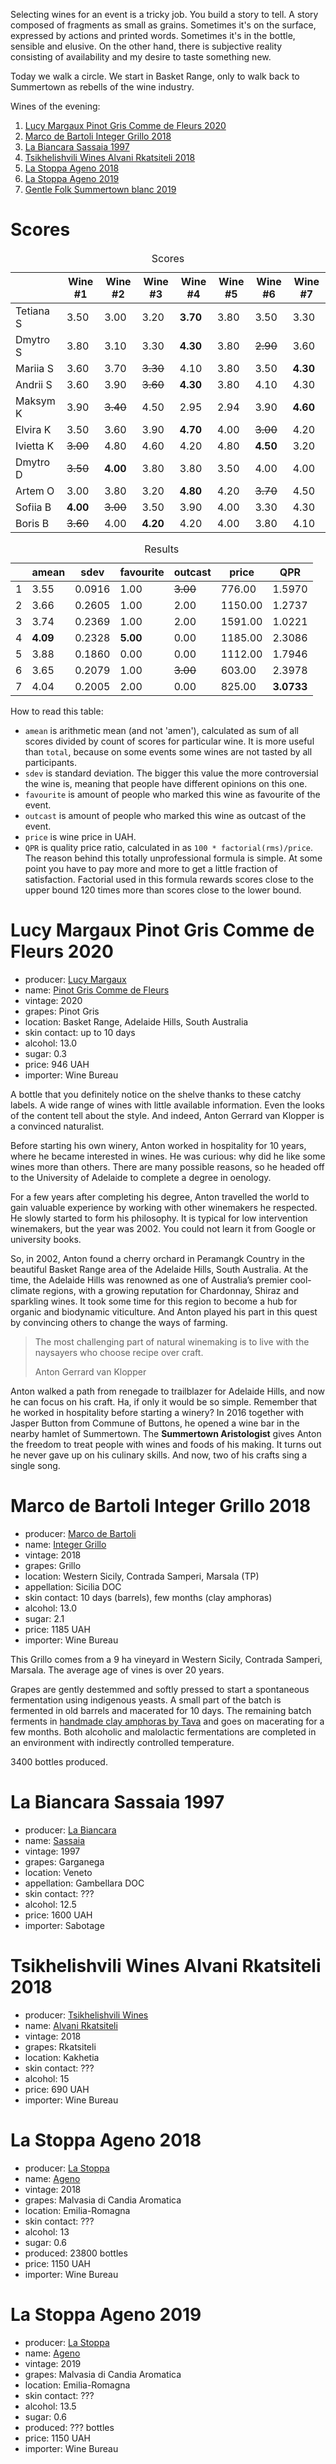 :PROPERTIES:
:ID:                     736ed612-db94-4435-ac9e-514d48d52d18
:END:
Selecting wines for an event is a tricky job. You build a story to tell. A story composed of fragments as small as grains. Sometimes it's on the surface, expressed by actions and printed words. Sometimes it's in the bottle, sensible and elusive. On the other hand, there is subjective reality consisting of availability and my desire to taste something new.

Today we walk a circle. We start in Basket Range, only to walk back to Summertown as rebells of the wine industry.

Wines of the evening:

1. [[barberry:/wines/8bb8fb69-9781-4451-81c7-fa0a592a1a56][Lucy Margaux Pinot Gris Comme de Fleurs 2020]]
2. [[barberry:/wines/4ec81725-dadc-4a70-b58e-d5a8550b03b8][Marco de Bartoli Integer Grillo 2018]]
3. [[barberry:/wines/aff84447-55cc-496b-bf6c-3881e451e0d0][La Biancara Sassaia 1997]]
4. [[barberry:/wines/f315c7e4-18d2-4508-ac31-4198302b44aa][Tsikhelishvili Wines Alvani Rkatsiteli 2018]]
5. [[barberry:/wines/300f65a6-f3a7-413d-8e8f-4b06abb5f11d][La Stoppa Ageno 2018]]
6. [[barberry:/wines/d760ef98-0e8f-457e-8e0c-d102169fe4bd][La Stoppa Ageno 2019]]
7. [[barberry:/wines/930fb85c-691f-4692-8372-30e03660a72a][Gentle Folk Summertown blanc 2019]]

* Scores
:PROPERTIES:
:ID:                     bf52d371-75b3-4298-ad9a-6063679e028e
:END:

#+attr_html: :class tasting-scores
#+caption: Scores
#+results: scores
|           | Wine #1 | Wine #2 | Wine #3 | Wine #4 | Wine #5 | Wine #6 | Wine #7 |
|-----------+---------+---------+---------+---------+---------+---------+---------|
| Tetiana S |    3.50 |    3.00 |    3.20 |  *3.70* |    3.80 |    3.50 |    3.30 |
| Dmytro S  |    3.80 |    3.10 |    3.30 |  *4.30* |    3.80 |  +2.90+ |    3.60 |
| Mariia S  |    3.60 |    3.70 |  +3.30+ |    4.10 |    3.80 |    3.50 |  *4.30* |
| Andrii S  |    3.60 |    3.90 |  +3.60+ |  *4.30* |    3.80 |    4.10 |    4.30 |
| Maksym K  |    3.90 |  +3.40+ |    4.50 |    2.95 |    2.94 |    3.90 |  *4.60* |
| Elvira K  |    3.50 |    3.60 |    3.90 |  *4.70* |    4.00 |  +3.00+ |    4.20 |
| Ivietta K |  +3.00+ |    4.80 |    4.60 |    4.20 |    4.80 |  *4.50* |    3.20 |
| Dmytro D  |  +3.50+ |  *4.00* |    3.80 |    3.80 |    3.50 |    4.00 |    4.00 |
| Artem O   |    3.00 |    3.80 |    3.20 |  *4.80* |    4.20 |  +3.70+ |    4.50 |
| Sofiia B  |  *4.00* |  +3.00+ |    3.50 |    3.90 |    4.00 |    3.30 |    4.30 |
| Boris B   |  +3.60+ |    4.00 |  *4.20* |    4.20 |    4.00 |    3.80 |    4.10 |

#+attr_html: :class tasting-scores :rules groups :cellspacing 0 :cellpadding 6
#+caption: Results
#+results: summary
|   |  amean |   sdev | favourite | outcast |   price |      QPR |
|---+--------+--------+-----------+---------+---------+----------|
| 1 |   3.55 | 0.0916 |      1.00 |  +3.00+ |  776.00 |   1.5970 |
| 2 |   3.66 | 0.2605 |      1.00 |    2.00 | 1150.00 |   1.2737 |
| 3 |   3.74 | 0.2369 |      1.00 |    2.00 | 1591.00 |   1.0221 |
| 4 | *4.09* | 0.2328 |    *5.00* |    0.00 | 1185.00 |   2.3086 |
| 5 |   3.88 | 0.1860 |      0.00 |    0.00 | 1112.00 |   1.7946 |
| 6 |   3.65 | 0.2079 |      1.00 |  +3.00+ |  603.00 |   2.3978 |
| 7 |   4.04 | 0.2005 |      2.00 |    0.00 |  825.00 | *3.0733* |

How to read this table:

- =amean= is arithmetic mean (and not 'amen'), calculated as sum of all scores divided by count of scores for particular wine. It is more useful than =total=, because on some events some wines are not tasted by all participants.
- =sdev= is standard deviation. The bigger this value the more controversial the wine is, meaning that people have different opinions on this one.
- =favourite= is amount of people who marked this wine as favourite of the event.
- =outcast= is amount of people who marked this wine as outcast of the event.
- =price= is wine price in UAH.
- =QPR= is quality price ratio, calculated in as =100 * factorial(rms)/price=. The reason behind this totally unprofessional formula is simple. At some point you have to pay more and more to get a little fraction of satisfaction. Factorial used in this formula rewards scores close to the upper bound 120 times more than scores close to the lower bound.

* Lucy Margaux Pinot Gris Comme de Fleurs 2020
:PROPERTIES:
:ID:                     bf2ea556-e33f-410d-bdb7-f1ec38a0c90c
:END:

#+attr_html: :class bottle-right
[[file:/images/2022-07-28-mixed-bag/2022-07-24-12-12-53-E1E1F074-070D-4B01-BA55-48137F2B3A03-1-105-c.webp]]

- producer: [[barberry:/producers/7d56e606-ec79-40e4-a24a-9542ff08f1c3][Lucy Margaux]]
- name: [[barberry:/wines/8bb8fb69-9781-4451-81c7-fa0a592a1a56][Pinot Gris Comme de Fleurs]]
- vintage: 2020
- grapes: Pinot Gris
- location: Basket Range, Adelaide Hills, South Australia
- skin contact: up to 10 days
- alcohol: 13.0
- sugar: 0.3
- price: 946 UAH
- importer: Wine Bureau

A bottle that you definitely notice on the shelve thanks to these catchy labels. A wide range of wines with little available information. Even the looks of the content tell about the style. And indeed, Anton Gerrard van Klopper is a convinced naturalist.

Before starting his own winery, Anton worked in hospitality for 10 years, where he became interested in wines. He was curious: why did he like some wines more than others. There are many possible reasons, so he headed off to the University of Adelaide to complete a degree in oenology.

For a few years after completing his degree, Anton travelled the world to gain valuable experience by working with other winemakers he respected. He slowly started to form his philosophy. It is typical for low intervention winemakers, but the year was 2002. You could not learn it from Google or university books.

So, in 2002, Anton found a cherry orchard in Peramangk Country in the beautiful Basket Range area of the Adelaide Hills, South Australia. At the time, the Adelaide Hills was renowned as one of Australia’s premier cool-climate regions, with a growing reputation for Chardonnay, Shiraz and sparkling wines. It took some time for this region to become a hub for organic and biodynamic viticulture. And Anton played his part in this quest by convincing others to change the ways of farming.

#+begin_quote
The most challenging part of natural winemaking is to live with the naysayers who choose recipe over craft.

Anton Gerrard van Klopper
#+end_quote

Anton walked a path from renegade to trailblazer for  Adelaide Hills, and now he can focus on his craft. Ha, if only it would be so simple. Remember that he worked in hospitality before starting a winery? In 2016 together with Jasper Button from Commune of Buttons, he opened a wine bar in the nearby hamlet of Summertown. The *Summertown Aristologist* gives Anton the freedom to treat people with wines and foods of his making. It turns out he never gave up on his culinary skills. And now, two of his crafts sing a single song.

* Marco de Bartoli Integer Grillo 2018
:PROPERTIES:
:ID:                     0239eb45-fa9b-436d-909b-1be272b147c5
:END:

#+attr_html: :class bottle-right
[[file:/images/2022-07-28-mixed-bag/2022-07-24-12-13-20-956B36B5-9791-4C33-892A-B18306380425-1-105-c.webp]]

- producer: [[barberry:/producers/8d6cdbba-67bf-4a6c-a39e-48c4b5be3a45][Marco de Bartoli]]
- name: [[barberry:/wines/4ec81725-dadc-4a70-b58e-d5a8550b03b8][Integer Grillo]]
- vintage: 2018
- grapes: Grillo
- location: Western Sicily, Contrada Samperi, Marsala (TP)
- appellation: Sicilia DOC
- skin contact: 10 days (barrels), few months (clay amphoras)
- alcohol: 13.0
- sugar: 2.1
- price: 1185 UAH
- importer: Wine Bureau

This Grillo comes from a 9 ha vineyard in Western Sicily, Contrada Samperi, Marsala. The average age of vines is over 20 years.

Grapes are gently destemmed and softly pressed to start a spontaneous fermentation using indigenous yeasts. A small part of the batch is fermented in old barrels and macerated for 10 days. The remaining batch ferments in [[https://www.tava.it][handmade clay amphoras by Tava]] and goes on macerating for a few months. Both alcoholic and malolactic fermentations are completed in an environment with indirectly controlled temperature.

3400 bottles produced.

* La Biancara Sassaia 1997
:PROPERTIES:
:ID:                     915cb256-93a5-481f-bfe5-78a7d28e49fb
:END:

#+attr_html: :class bottle-right
[[file:/images/2022-07-28-mixed-bag/2022-07-24-12-18-13-ABBE34CE-F1F4-4D42-A5F2-F55BA962508A-1-105-c.webp]]

- producer: [[barberry:/producers/b896c5d5-53f9-4a09-864f-3cf25810c9ad][La Biancara]]
- name: [[barberry:/wines/aff84447-55cc-496b-bf6c-3881e451e0d0][Sassaia]]
- vintage: 1997
- grapes: Garganega
- location: Veneto
- appellation: Gambellara DOC
- skin contact: ???
- alcohol: 12.5
- price: 1600 UAH
- importer: Sabotage

* Tsikhelishvili Wines Alvani Rkatsiteli 2018
:PROPERTIES:
:ID:                     42123d1f-6396-4386-a78c-e4332564433f
:END:

#+attr_html: :class bottle-right
[[file:/images/2022-07-28-mixed-bag/2022-07-24-12-19-34-A20D9690-16FB-4DCD-8066-31EE5BBF046A-1-105-c.webp]]

- producer: [[barberry:/producers/5b7283e3-a195-4382-901f-04bd6e393d94][Tsikhelishvili Wines]]
- name: [[barberry:/wines/f315c7e4-18d2-4508-ac31-4198302b44aa][Alvani Rkatsiteli]]
- vintage: 2018
- grapes: Rkatsiteli
- location: Kakhetia
- skin contact: ???
- alcohol: 15
- price: 690 UAH
- importer: Wine Bureau

* La Stoppa Ageno 2018
:PROPERTIES:
:ID:                     b9f8c73d-9cd5-4c85-9053-f7b0251af5c2
:END:

#+attr_html: :class bottle-right
[[file:/images/2022-07-28-mixed-bag/2022-07-24-12-22-03-24AC3F60-3789-4E21-A876-D59C079008A3-1-105-c.webp]]

- producer: [[barberry:/producers/e852c48c-eb2b-48ec-90f2-1ac7f0203073][La Stoppa]]
- name: [[barberry:/wines/300f65a6-f3a7-413d-8e8f-4b06abb5f11d][Ageno]]
- vintage: 2018
- grapes: Malvasia di Candia Aromatica
- location: Emilia-Romagna
- skin contact: ???
- alcohol: 13
- sugar: 0.6
- produced: 23800 bottles
- price: 1150 UAH
- importer: Wine Bureau

* La Stoppa Ageno 2019
:PROPERTIES:
:ID:                     ec8a8769-e872-4ea3-8297-c666e50bbd72
:END:

#+attr_html: :class bottle-right
[[file:/images/2022-07-28-mixed-bag/2022-07-24-12-22-12-053EFCCF-B1DD-4DC7-B39D-079515F3317B-1-105-c.webp]]

- producer: [[barberry:/producers/e852c48c-eb2b-48ec-90f2-1ac7f0203073][La Stoppa]]
- name: [[barberry:/wines/d760ef98-0e8f-457e-8e0c-d102169fe4bd][Ageno]]
- vintage: 2019
- grapes: Malvasia di Candia Aromatica
- location: Emilia-Romagna
- skin contact: ???
- alcohol: 13.5
- sugar: 0.6
- produced: ??? bottles
- price: 1150 UAH
- importer: Wine Bureau

* Gentle Folk Summertown blanc 2019
:PROPERTIES:
:ID:                     ab53c6f4-f4e2-410d-9a79-a6f3450d2fe0
:END:

#+attr_html: :class bottle-right
[[file:/images/2022-07-28-mixed-bag/2022-07-24-12-23-24-F50C6502-28EC-4E90-8743-E79924F3FC6A-1-105-c.webp]]

- producer: [[barberry:/producers/166e9d27-3a90-4f30-a042-a39ebe67b04e][Gentle Folk]]
- name: [[barberry:/wines/930fb85c-691f-4692-8372-30e03660a72a][Summertown blanc]]
- vintage: 2019
- grapes: Sauvignon Blanc
- location: Basket Range, Adelaide Hills, South Australia
- skin contact: ???
- alcohol: 13.0
- sugar: 2
- price: 1400 UAH
- importer: Wine Bureau

